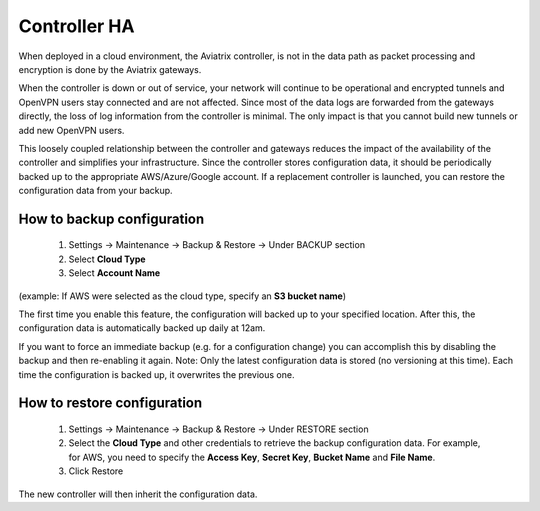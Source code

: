 .. meta::
   :description: controller HA
   :keywords: controller high avalability, controller HA, AWS VPC peering

###################################
Controller HA
###################################

When deployed in a cloud environment, the Aviatrix controller, is not in the data path as packet processing and encryption is done by the Aviatrix gateways.

When the controller is down or out of service, your network will continue to be operational and encrypted tunnels and OpenVPN users stay connected and are not affected. Since most of the data logs are forwarded from the gateways directly, the loss of log information from the controller is minimal. The only impact is that you cannot build new tunnels or add new OpenVPN users.

This loosely coupled relationship between the controller and gateways reduces the impact of the availability of the controller and simplifies your infrastructure. Since the controller stores configuration data, it should be periodically backed up to the appropriate AWS/Azure/Google account. If a replacement controller is launched, you can restore the configuration data from your backup.


How to backup configuration 
---------------------------

  1. Settings -> Maintenance -> Backup & Restore -> Under BACKUP section
  #. Select **Cloud Type**
  #. Select **Account Name**

(example: If AWS were selected as the cloud type, specify an **S3 bucket name**)

The first time you enable this feature, the configuration will backed up to your specified location. After this, the configuration data is automatically backed up daily at 12am.

If you want to force an immediate backup (e.g. for a configuration change) you can accomplish this by disabling the backup and then re-enabling it again. Note: Only the latest configuration data is stored (no versioning at this time). Each time the configuration is backed up, it overwrites the previous one.

How to restore configuration
--------------------------------

  1. Settings -> Maintenance -> Backup & Restore -> Under RESTORE section
  #. Select the **Cloud Type** and other credentials to retrieve the backup configuration data. For example, for AWS, you need to specify the **Access Key**, **Secret Key**, **Bucket Name** and **File Name**.
  #. Click Restore

The new controller will then inherit the configuration data.

.. disqus::
